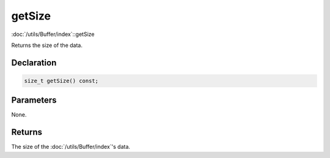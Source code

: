 getSize
=======

:doc:`/utils/Buffer/index`::getSize

Returns the size of the data.

Declaration
-----------

.. code-block:: cpp

	size_t getSize() const;

Parameters
----------

None.

Returns
-------

The size of the :doc:`/utils/Buffer/index`'s data.